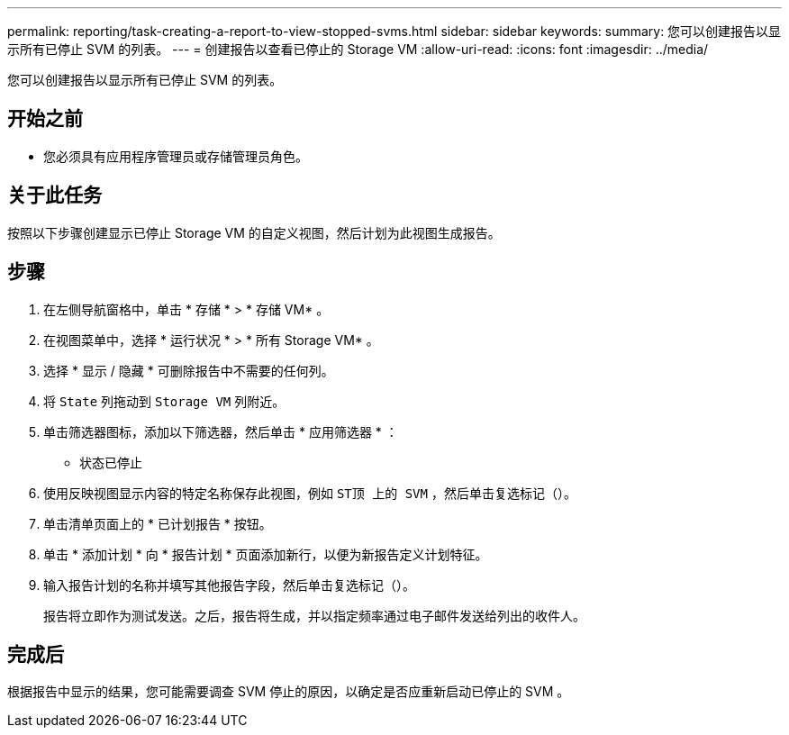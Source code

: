 ---
permalink: reporting/task-creating-a-report-to-view-stopped-svms.html 
sidebar: sidebar 
keywords:  
summary: 您可以创建报告以显示所有已停止 SVM 的列表。 
---
= 创建报告以查看已停止的 Storage VM
:allow-uri-read: 
:icons: font
:imagesdir: ../media/


[role="lead"]
您可以创建报告以显示所有已停止 SVM 的列表。



== 开始之前

* 您必须具有应用程序管理员或存储管理员角色。




== 关于此任务

按照以下步骤创建显示已停止 Storage VM 的自定义视图，然后计划为此视图生成报告。



== 步骤

. 在左侧导航窗格中，单击 * 存储 * > * 存储 VM* 。
. 在视图菜单中，选择 * 运行状况 * > * 所有 Storage VM* 。
. 选择 * 显示 / 隐藏 * 可删除报告中不需要的任何列。
. 将 `State` 列拖动到 `Storage VM` 列附近。
. 单击筛选器图标，添加以下筛选器，然后单击 * 应用筛选器 * ：
+
** 状态已停止


. 使用反映视图显示内容的特定名称保存此视图，例如 `ST顶 上的 SVM` ，然后单击复选标记（image:../media/blue-check.gif[""]）。
. 单击清单页面上的 * 已计划报告 * 按钮。
. 单击 * 添加计划 * 向 * 报告计划 * 页面添加新行，以便为新报告定义计划特征。
. 输入报告计划的名称并填写其他报告字段，然后单击复选标记（image:../media/blue-check.gif[""]）。
+
报告将立即作为测试发送。之后，报告将生成，并以指定频率通过电子邮件发送给列出的收件人。





== 完成后

根据报告中显示的结果，您可能需要调查 SVM 停止的原因，以确定是否应重新启动已停止的 SVM 。
